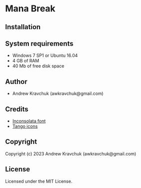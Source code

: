 * Mana Break

** Installation



** System requirements

+ Windows 7 SP1 or Ubuntu 16.04
+ 4 GB of RAM
+ 40 Mb of free disk space

** Author

+ Andrew Kravchuk (awkravchuk@gmail.com)

** Credits

+ [[https://fonts.google.com/specimen/Inconsolata/about][Inconsolata font]]
+ [[http://tango.freedesktop.org][Tango icons]]

** Copyright

Copyright (c) 2023 Andrew Kravchuk (awkravchuk@gmail.com)

** License

Licensed under the MIT License.
